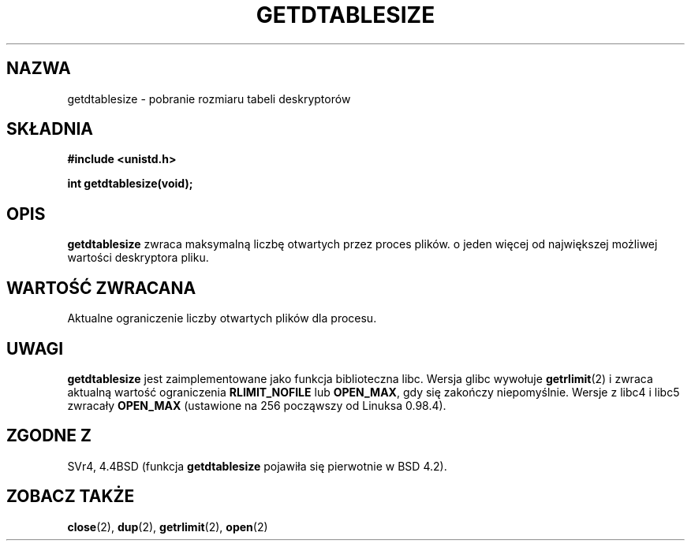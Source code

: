.\" Hey Emacs! This file is -*- nroff -*- source.
.\"
.\" Copyright 1993 Rickard E. Faith (faith@cs.unc.edu)
.\"
.\" Permission is granted to make and distribute verbatim copies of this
.\" manual provided the copyright notice and this permission notice are
.\" preserved on all copies.
.\"
.\" Permission is granted to copy and distribute modified versions of this
.\" manual under the conditions for verbatim copying, provided that the
.\" entire resulting derived work is distributed under the terms of a
.\" permission notice identical to this one
.\" 
.\" Since the Linux kernel and libraries are constantly changing, this
.\" manual page may be incorrect or out-of-date.  The author(s) assume no
.\" responsibility for errors or omissions, or for damages resulting from
.\" the use of the information contained herein.  The author(s) may not
.\" have taken the same level of care in the production of this manual,
.\" which is licensed free of charge, as they might when working
.\" professionally.
.\" 
.\" Formatted or processed versions of this manual, if unaccompanied by
.\" the source, must acknowledge the copyright and authors of this work.
.\"
.\" Modified 2002-04-15 by Roger Luethi <rl@hellgate.ch> and aeb
.\"
.\" Translation (c) 1998 Przemek Borys <pborys@pdione.ids.pl>
.\" Last update: A. Krzysztofowicz <ankry@mif.pg.gda.pl>, Jun 2002,
.\"              manpages 1.49
.\"
.TH GETDTABLESIZE 2 2002-04-15 "Linux 2.4" "Podręcznik programisty Linuksa"
.SH NAZWA
getdtablesize \- pobranie rozmiaru tabeli deskryptorów
.SH SKŁADNIA
.B #include <unistd.h>
.sp
.B int getdtablesize(void);
.SH OPIS
.B getdtablesize
zwraca maksymalną liczbę otwartych przez proces plików.
o jeden więcej od największej możliwej wartości deskryptora pliku.
.SH "WARTOŚĆ ZWRACANA"
Aktualne ograniczenie liczby otwartych plików dla procesu.
.SH UWAGI
.B getdtablesize
jest zaimplementowane jako funkcja biblioteczna libc. Wersja glibc wywołuje
.BR getrlimit (2)
i zwraca aktualną wartość ograniczenia
.B RLIMIT_NOFILE
lub 
.BR OPEN_MAX ,
gdy się zakończy niepomyślnie.
Wersje z libc4 i libc5 zwracały
.B OPEN_MAX
(ustawione na 256 począwszy od Linuksa 0.98.4).
.SH "ZGODNE Z"
SVr4, 4.4BSD (funkcja
.B getdtablesize
pojawiła się pierwotnie w BSD 4.2).
.SH "ZOBACZ TAKŻE"
.BR close (2),
.BR dup (2),
.BR getrlimit (2),
.BR open (2)
